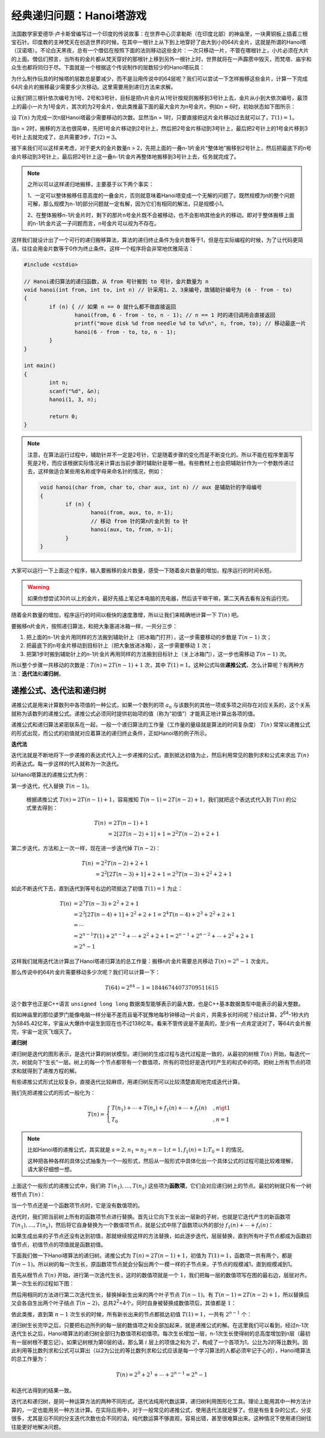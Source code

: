 .. index:: Hanoi塔

经典递归问题：Hanoi塔游戏
++++++++++++++++++++++++++++++++++++

法国数学家爱德华·卢卡斯曾编写过一个印度的传说故事：在世界中心贝拿勒斯（在印度北部）的神庙里，一块黄铜板上插着三根宝石针。印度教的主神梵天在创造世界的时候，在其中一根针上从下到上地穿好了由大到小的64片金片，这就是所谓的Hanoi塔（汉诺塔）。不论白天黑夜，总有一个僧侣在按照下面的法则移动这些金片：一次只移动一片，不管在哪根针上，小片必须在大片的上面。僧侣们预言，当所有的金片都从梵天穿好的那根针上移到另外一根针上时，世界就将在一声霹雳中毁灭，而梵塔、庙宇和众生也都将同归于尽。下面就是一个根据这个传说制作的层数较少的Hanoi塔玩具：

.. image:: ../../images/242_hanoi.jpg

为什么制作玩具的时候塔的层数总是要减少，而不是沿用传说中的64层呢？我们可以尝试一下怎样搬移这些金片，计算一下完成64片金片的搬移最少需要多少次移动。这里需要用到递归方法来求解。

让我们把三根针依次编号为1号、2号和3号针，目标是把n片金片从1号针按规则搬移到3号针上去，金片从小到大依次编号，最顶上的最小一片为1号金片，其次的为2号金片，依此类推最下面的最大金片为n号金片。例如n = 6时，初始状态如下图所示：

.. image:: ../../images/242_hanoi_1.png


设 :math:`T(n)` 为完成一次n层Hanoi塔最少需要移动的次数。显然当n = 1时，只要直接把这片金片移动过去就可以了，:math:`T(1)=1`\ 。

当n = 2时，搬移的方法也很简单，先把1号金片移动到2号针上，然后把2号金片移动到3号针上，最后把2号针上的1号金片移到3号针上去就完成了，总共需要3步，:math:`T(2)=3`\ 。

.. image:: ../../images/242_hanoi_2.png


接下来我们可以这样来考虑，对于更大的金片数量n > 2，先把上面的一叠n-1片金片“整体地”搬移到2号针上，然后把最底下的n号金片移动到3号针上，最后把2号针上这一叠n-1片金片再整体地搬移到3号针上去，任务就完成了。

.. image:: ../../images/242_hanoi_3.png

.. note::

   之所以可以这样递归地搬移，主要基于以下两个事实：

   1、一定可以整体搬移任意高度的一叠金片，否则就意味着Hanoi塔变成一个无解的问题了。既然规模为n的整个问题可解，那么规模为n-1的部分问题就一定有解，因为它们有相同的解法，只是规模小1。

   2、在整体搬移n-1片金片时，剩下的那片n号金片既不会被移动，也不会影响其他金片的移动。即对于整体搬移上面的n-1片金片这一子问题而言，n号金片可以视为不存在。

这样我们就设计出了一个可行的递归搬移算法，算法的递归终止条件为金片数等于1，但是在实际编程的时候，为了让代码更简洁，往往会用金片数等于0作为终止条件。这样一个程序将会非常地优雅简洁：

.. code-block:: c++

   #include <cstdio>
   
   // Hanoi递归算法的递归函数，从 from 号针搬到 to 号针，金片数量为 n
   void hanoi(int from, int to, int n) // 针采用1、2、3来编号，故辅助针编号为 (6 - from - to)
   {
           if (n) { // 如果 n == 0 就什么都不做直接返回
                   hanoi(from, 6 - from - to, n - 1); // n == 1 时的递归调用会直接返回
                   printf("move disk %d from needle %d to %d\n", n, from, to); // 移动最底一片
                   hanoi(6 - from - to, to, n - 1);
           }
   }
   
   int main()
   {
           int n;
           scanf("%d", &n);
           hanoi(1, 3, n);
   
           return 0;
   }

.. note::

   注意，在算法运行过程中，辅助针并不一定是2号针，它是随着步骤的变化而是不断变化的。所以不能在程序里面写死是2号，而应该根据实际情况来计算出当前步骤时辅助针是哪一根。有些教材上也会把辅助针作为一个参数传递过去，这样做适合某些用名称或字母来命名针的情况，例如：

   .. code-block:: c++
      
      void hanoi(char from, char to, char aux, int n) // aux 是辅助针的字母编号
      {
              if (n) {
                      hanoi(from, aux, to, n-1);
                      // 移动 from 针的第n片金片到 to 针
                      hanoi(aux, to, from, n-1);
              }
      }


大家可以运行一下上面这个程序，输入要搬移的金片数量，感受一下随着金片数量的增加，程序运行的时间长短。

.. warning::

   如果你想尝试30片以上的金片，最好先插上笔记本电脑的充电器，然后该干嘛干嘛，第二天再去看有没有运行完。

随着金片数量的增加，程序运行的时间以极快的速度激增，所以让我们来精确地计算一下 :math:`T(n)` 吧。

要搬移n片金片，按照递归算法，和把大象塞进冰箱一样，一共分三步：

1. 把上面的n-1片金片用同样的方法搬到辅助针上（把冰箱门打开），这一步需要移动的步数是 :math:`T(n-1)` 次；

2. 把最底下的n号金片移动到目标针上（把大象放进冰箱），这一步需要移动 :math:`1` 次；

3. 把第1步时搬到辅助针上的n-1片金片再用同样的方法搬到目标针上（关上冰箱门），这一步也需移动 :math:`T(n-1)` 次。

所以整个步骤一共移动的次数是：:math:`T(n)=2T(n-1)+1` 次，其中 :math:`T(1)=1`\ 。这种公式叫做\ :strong:`递推公式`\ ，怎么计算呢？有两种方法：:strong:`迭代法`\ 和\ :strong:`递归树`\ 。


递推公式、迭代法和递归树
^^^^^^^^^^^^^^^^^^^^^^^^^^^^^^

递推公式是用来计算数列中各项值的一种公式，如果一个数列的项 :math:`a_n` 与该数列的其他一项或多项之间存在对应关系的，这个关系就称为该数列的递推公式。递推公式必须同时提供初始项的值（称为“初值”）才能真正地计算出各项的值。

递推公式和递归算法紧密联系在一起，一般一个递归算法的工作量（工作量的量级就是算法的时间复杂度） :math:`T(n)` 常常以递推公式的形式出现，而公式的初值就对应着算法的递归终止条件，正如Hanoi塔的例子所示。

**迭代法**

迭代法就是不断地将下一步递推的表达式代入上一步递推的公式，直到抵达初值为止，然后利用常见的数列求和公式来求出 :math:`T(n)` 的表达式。每一步这样的代入就称为一次迭代。

以Hanoi塔算法的递推公式为例：

第一步迭代，代入替换 :math:`T(n-1)`\ 。

   根据递推公式 :math:`T(n)=2T(n-1)+1`\ ，容易推知 :math:`T(n-1)=2T(n-2)+1`\ ，我们就把这个表达式代入到 :math:`T(n)` 的公式里去得到：

   .. math::
      
      \begin{align}
      T(n)&=2T(n-1)+1\\
          &=2[2T(n-2)+1]+1=2^2T(n-2)+2+1
      \end{align}

第二步迭代，方法和上一次一样，现在进一步迭代掉 :math:`T(n-2)`\ ：

   .. math::

      \begin{align}
      T(n)&=2^2T(n-2)+2+1\\
          &=2^2[2T(n-3)+1]+2+1=2^3T(n-3)+2^2+2+1
      \end{align}

如此不断迭代下去，直到迭代到等号右边的项抵达了初值 :math:`T(1)=1` 为止：

   .. math::

      \begin{align}
      T(n)&=2^3T(n-3)+2^2+2+1\\
          &=2^3[2T(n-4)+1]+2^2+2+1=2^4T(n-4)+2^3+2^2+2+1\\
          &=\cdots\\
          &=2^{n-1}T(1)+2^{n-2}+\cdots+2^2+2+1=2^{n-1}+2^{n-2}+\cdots+2^2+2+1\\
          &=2^n-1
      \end{align}

这样我们就用迭代法计算出了Hanoi塔递归算法的总工作量：搬移n片金片需要总共移动 :math:`T(n)=2^n-1` 次金片。

那么传说中的64片金片需要移动多少次呢？我们可以计算一下：

.. math::

   T(64)=2^{64}-1=18446744073709511615

这个数字也正是C++语言 ``unsigned long long`` 数据类型能够表示的最大数，也是C++基本数据类型中能表示的最大整数。

假如神庙里的那位婆罗门能像电脑一样分毫不差而且毫不犹豫地每秒钟移动一片金片，共需多长时间呢？经过计算，2\ :superscript:`64`\ -1秒大约为5845.42亿年，宇宙从大爆炸中诞生到现在也不过138亿年。看来不管传说是不是真的，至少有一点肯定说对了，等64片金片搬完，宇宙一定灰飞烟灭了。

**递归树**

递归树是迭代的图形表示，是迭代计算的树状模型。递归树的生成过程与迭代过程是一致的，从最初的树根 :math:`T(n)` 开始，每迭代一次，树就向下“生长”一层。树上的每一个节点都带有一个数值项，所有的项恰好是迭代时产生的和式中的项。把树上所有节点的项求和就得到了递推方程的解。

有些递推公式形式比较复杂，直接迭代比较麻烦，用递归树反而可以比较清楚直观地完成迭代计算。

我们先把递推公式的形式一般化为：

.. math::

   T(n)=\begin{cases}T(n_1)+\cdots+T(n_s)+f_1(n)+\cdots+f_t(n)&,n\gt 1\\T_0&,n=1\end{cases}

.. note::

   比如Hanoi塔的递推公式，其实就是 :math:`s=2,n_1=n_2=n-1;t=1,f_1(n)=1;T_0=1` 的情况。

   这种把各种各样的具体公式抽象为一个一般形式，然后从一般形式中具体化出一个具体公式的过程可能比较难理解，请大家仔细想一想。

上面这个一般形式的递推公式中，我们称 :math:`T(n_1),\dots,T(n_s)` 这些项为\ :strong:`函数项`\ ，它们会对应递归树上的节点。最初的树就只有一个树根节点 :math:`T(n)`\ ：

.. image:: ../../images/242_rectree_1.png
   :width: 50


当一个节点还是一个函数项节点时，它是没有数值项的。


迭代时，我们把当前树上所有的函数项节点进行替换。首先让它向下生长出一层新的子树，也就是它迭代产生的新函数项 :math:`T(n_1),\dots,T(n_s)`\ ，然后将它自身替换为一个数值项节点，就是公式中除了函数项以外的部分 :math:`f_1(n)+\cdots+f_t(n)`\ ：

.. image:: ../../images/242_rectree_2.png
   :width: 400

如果生成出来的子节点还没有达到初值，那就继续按这样的方法替换，如此逐步迭代，层层替换，直到所有叶子节点都成为函数初值节点，初值节点的项值就是函数初值。

.. image:: ../../images/242_rectree_3.png

下面我们做一下Hanoi塔算法的递归树。递推公式为 :math:`T(n)=2T(n-1)+1`\ ，初值为 :math:`T(1)=1`\ ，函数项一共有两个，都是 :math:`T(n-1)`\ 。所以树的每一次生长，原函数项节点就会分裂出两个一模一样的子节点来，子节点的规模减1，直到规模减到1。

首先从根节点 :math:`T(n)` 开始，进行第一次迭代生长，这时的数值项就是一个 :math:`1`\ ，我们把每一层的数值项写在图的最右边，层层对齐。第一次生长的过程如下图：

.. image:: ../../images/242_rectree_4.png
   :width: 260

然后用相同的方法进行第二次迭代生长，替换掉新生出来的两个叶子节点 :math:`T(n-1)`\ 。有 :math:`T(n-1)=2T(n-2)+1`\ ，所以替换后又会各自生出两个叶子结点 :math:`T(n-2)`\ ，总共2\ :superscript:`2`\ =4个。同时自身被替换成数值项后，其值都是 :math:`1`\ ：

.. image:: ../../images/242_rectree_5.png
   :width: 320

依此类推，直到第 :math:`n-1` 次生长的时候，所有新长出来的节点都抵达初值 :math:`T(1)=1`\ ，一共有 :math:`2^{n-1}` 个：

.. image:: ../../images/242_rectree_6.png
   :width: 400

递归树生长完毕之后，只要把右边所列的每一层的数值项之和全部加起来，就是递推公式的解。在这里我们可以看到，经过n-1次迭代生长之后，Hanoi塔算法的递归树全部归为数值项和初值项。每次生长增加一层，n-1次生长使得树的总高度增加到n层（最初有一层树根不要忘记）。如果记树根为第0层的话，那么第 :math:`i` 层上的项值之和为 :math:`2^i`\ ，构成了一个首项为1，公比为2的等比数列。因此利用等比数列求和公式可以算出（以2为公比的等比数列求和公式应该是每一个学习算法的人都必须牢记于心的），Hanoi塔算法的总工作量为：

.. math::

   T(n)=2^0+2^1+\cdots+2^{n-1}=2^n-1

和迭代法得到的结果一致。

迭代法和递归树，是同一种运算方法的两种不同形式。迭代法纯用代数运算，递归树利用图形化工具。理论上能用其中一种方法计算的，一定也能用另一种方法计算。在实际应用中，对于一般常见的递推公式，使用迭代法就足够了。但是有些复杂的公式，分支很多，尤其是沿不同的分支迭代次数也会不同的话，纯代数运算不够直观，容易出错，甚至很难算出来。这种情况下使用递归树往往能更好地解决问题。


